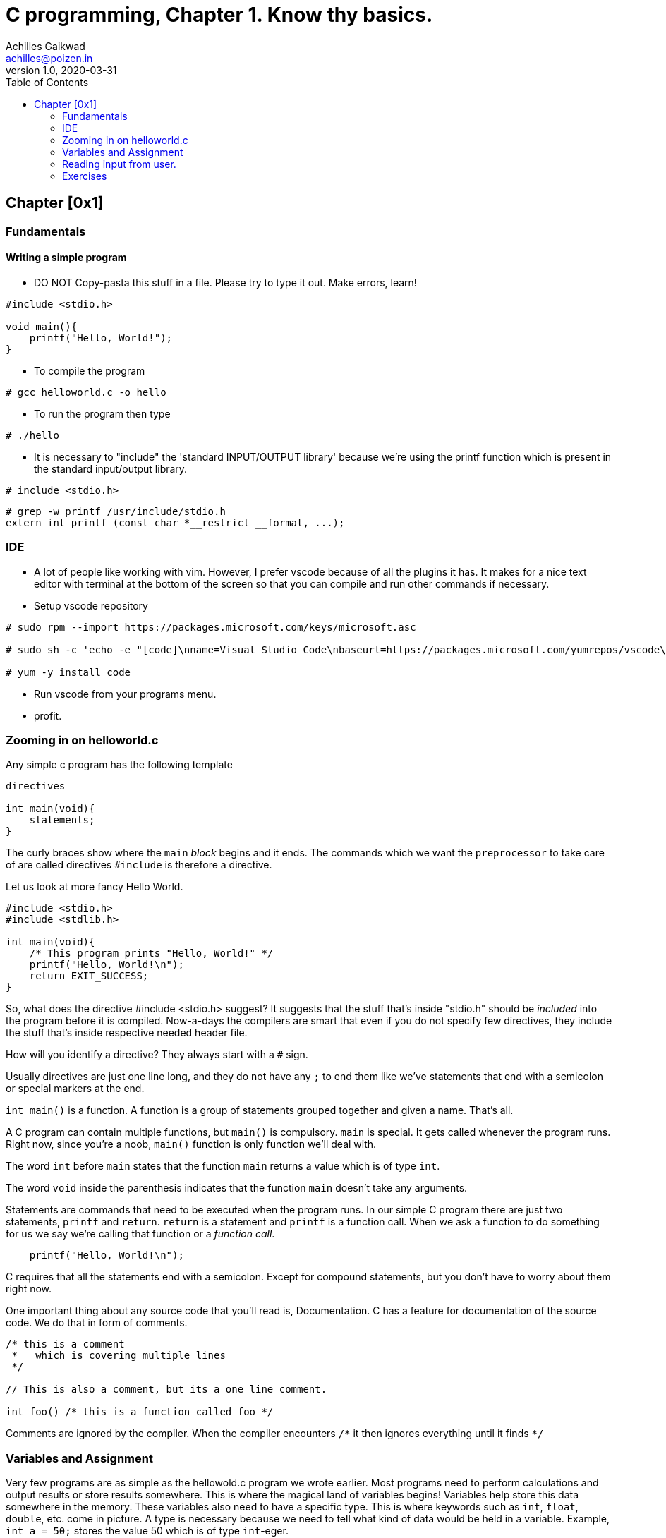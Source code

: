 = C programming, Chapter 1. Know thy basics.
Achilles Gaikwad <achilles@poizen.in>
v1.0, 2020-03-31
:page-layout: docs
ifndef::env-site[]
:toc: left
:idprefix:
:idNovarator: -
endif::[]

== Chapter [0x1]

=== Fundamentals

==== Writing a simple program

- DO NOT Copy-pasta this stuff in a file.
  Please try to type it out. Make errors, learn!

[source,c]
----
#include <stdio.h>

void main(){
    printf("Hello, World!");
}
----

- To compile the program

[source,bash]
----
# gcc helloworld.c -o hello
----

- To run the program then type

[source,bash]
----
# ./hello
----

- It is necessary to "include" the 'standard INPUT/OUTPUT library' because we're using the printf function which is present in the standard input/output library.

[source,C]
----
# include <stdio.h>
----

[source,bash]
----
# grep -w printf /usr/include/stdio.h
extern int printf (const char *__restrict __format, ...);
----

=== IDE

- A lot of people like working with vim. However, I prefer vscode because of all the plugins it has. It makes for a nice text editor with terminal at the bottom of the screen so that you can compile and run other commands if necessary.

- Setup vscode repository

[source, bash]
----
# sudo rpm --import https://packages.microsoft.com/keys/microsoft.asc

# sudo sh -c 'echo -e "[code]\nname=Visual Studio Code\nbaseurl=https://packages.microsoft.com/yumrepos/vscode\nenabled=1\ngpgcheck=1\ngpgkey=https://packages.microsoft.com/keys/microsoft.asc" > /etc/yum.repos.d/vscode.repo'

# yum -y install code
----

- Run vscode from your programs menu. 

- profit.


=== Zooming in on helloworld.c

Any simple c program has the following template

[source,C]
----
directives

int main(void){
    statements;
}
----

The curly braces show where the `main` _block_ begins and it ends.
The commands which we want the `preprocessor` to take care of are called directives
`#include` is therefore a directive.


Let us look at more fancy Hello World.

[source,C]
----
#include <stdio.h>
#include <stdlib.h>

int main(void){
    /* This program prints "Hello, World!" */
    printf("Hello, World!\n");
    return EXIT_SUCCESS;
}
----

So, what does the directive #include <stdio.h> suggest?
It suggests that the stuff that's inside "stdio.h" should be _included_ into the program before it is compiled. Now-a-days the compilers are smart that even if you do not specify few directives, they include the stuff that's inside respective needed header file.


How will you identify a directive?
They always start with a `#` sign.


Usually directives are just one line long, and they do not have any `;` to end them like we've statements that end with a semicolon or special markers at the end.


`int main()` is a function. A function is a group of statements grouped together and given a name. That's all.


A C program can contain multiple functions, but `main()` is compulsory. `main` is special. It gets called whenever the program runs. Right now, since  you're a noob, `main()` function is only function we'll deal with.


The word `int` before `main` states that the function `main` returns a value which is of type `int`. 


The word  `void` inside the parenthesis indicates that the function `main` doesn't take any arguments.


Statements are commands that need to be executed when the program runs. In our simple C program there are just two statements, `printf` and `return`. `return` is a statement and `printf` is a function call. When we ask a function to do something for us we say we're calling that function or a _function call_.

[source,C]
----
    printf("Hello, World!\n");
----

C requires that all the statements end with a semicolon. Except for compound statements, but you don't have to worry about them right now.


One important thing about any source code that you'll read is, Documentation. C has a feature for documentation of the source code. We do that in form of comments.

[source,C]
----
/* this is a comment 
 *   which is covering multiple lines
 */

// This is also a comment, but its a one line comment.

int foo() /* this is a function called foo */
----

Comments are ignored by the compiler. When the compiler encounters `/\*` it then ignores everything until it finds `*/`


=== Variables and Assignment

Very few programs are as simple as the hellowold.c program we wrote earlier. Most programs need to perform calculations and output results or store results somewhere. This is where the magical land of variables begins! Variables help store this data somewhere in the memory. These variables also need to have a specific type. This is where keywords such as `int`, `float`, `double`, etc. come in picture. A type is necessary because we need to tell what kind of data would be held in a variable.
Example, `int a = 50;` stores the value 50 which is of type `int`-eger.

[source,C]
----
int b = 90;
----

What I just did above is declare a varible and assign it the value 90. Declarations are imporant in C. To declare a variable one must specify the type of the variabel and then its name. There are restrictions on what you can name a variable, you should google this and have plenty of data to go ahead. Therefore I'll not be covering it. You can't store the value which has a decimal point in this variable because the type of this varible is `int`. To store a floating point value you'll need variable of type `float`. 

[source,C]
----
float pi = 3.1415926;
----

If there are mutliple variables of same type, you can declare them in the same line.


[source,C]
----
float i, j, k;
int length, width;
double pi;
----

There is another important concept that we covered is assignment! A variable can be given a value, its called assignment

[source,C]
----
int height = 42;
int length = 42;
int width  = 42;
----

The number 42 here is called a constant. This reminds me of a quote

"`You're the one constant in this sea of variables`" - Mr. Robot

Anyway, moving ahead. Now our template for a simple program looks like this: 

[source,C]
----
directives

int main(void){
    declarations;
    statements;
}
----

=== Reading input from user.

What if you want to read some values from the user. Consider the following program that calculates area of a triangle.

[source,C]
----
#include <stdio.h>

/* Calculates the area of a triangle
 */
int main(void){
    int height, base;
    float area;

    height = 12;
    base  = 21;
    area   = (base * height)/2 ;

    printf("The area is %f\n", area);
    return 0;
}
----

Our program is mostly static, if I want to check the area of a different triangle? Do you need to edit the program, change the values, recompile the program and run a.out?

Thankfully, you don't have to.

[source,C]
----
#include <stdio.h>
#include <stdlib.h>

int main(void){
    int height, base;
    float area;
	printf("I calculate area of a triangle\n");
	printf("Enter the height: ");
	scanf("%d",&height);
	printf("Enter the width: ");
	scanf("%d",&base);
    area   = (base * height)/2 ;
    printf("The area is %.2f\n", area);
}
----

=== Exercises

The secret is, do them all. Even if you know it, type it out. See what errors you encounter. Google those errors. Fix those errors. Read the manuals.

- Create and run program that prints "foobar".

- Google keywords in C. Make a note of them.

- Write a program to print the following picture on screen: 

----
*************
*           *
*           *
*           *
*           *
*************
----

- Write a program to calculate volume of a sphere which has radius of 5 units.

- Modify the above program so that the radius can be entered by the user.

- Write a program so that the following function gets evalulated :
  x^3^ + 3x^2 - 3x + 42


- Write a program where the user will enter the amount of money they've in INR and you print the $ amount. Convert it from INR to $.
